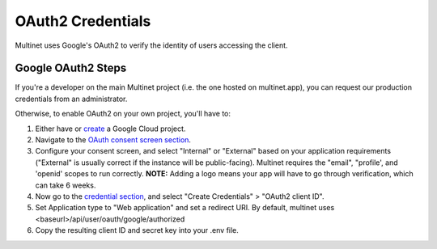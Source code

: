 .. _OAuth2 Credentials:

OAuth2 Credentials
==================

Multinet uses Google's OAuth2 to verify the identity of users accessing the
client.

Google OAuth2 Steps
-------------------------------

If you're a developer on the main Multinet project (i.e. the one hosted on
multinet.app), you can request our production credentials from an administrator.

Otherwise, to enable OAuth2 on your own project, you'll have to:

1. Either have or `create <https://console.developers.google.com/projectcreate>`_ 
   a Google Cloud project.
2. Navigate to the `OAuth consent screen section <https://console.developers.google.com/apis/credentials/consent>`_.
3. Configure your consent screen, and select "Internal" or "External" based on
   your application requirements ("External" is usually correct if the
   instance will be public-facing). Multinet requires the "email", "profile',
   and 'openid' scopes to run correctly. **NOTE:** Adding a logo means your
   app will have to go through verification, which can take 6 weeks.
4. Now go to the `credential section <https://console.developers.google.com/apis/credentials>`_,
   and select "Create Credentials" > "OAuth2 client ID". 
5. Set Application type to "Web application" and set a redirect URI. By default,
   multinet uses <baseurl>/api/user/oauth/google/authorized
6. Copy the resulting client ID and secret key into your .env file.
